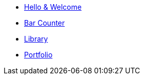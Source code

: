 * xref:index.adoc[Hello & Welcome] 
* xref:bar.adoc[Bar Counter]
* xref:library.adoc[Library]
* xref:portfolio.adoc[Portfolio]

























